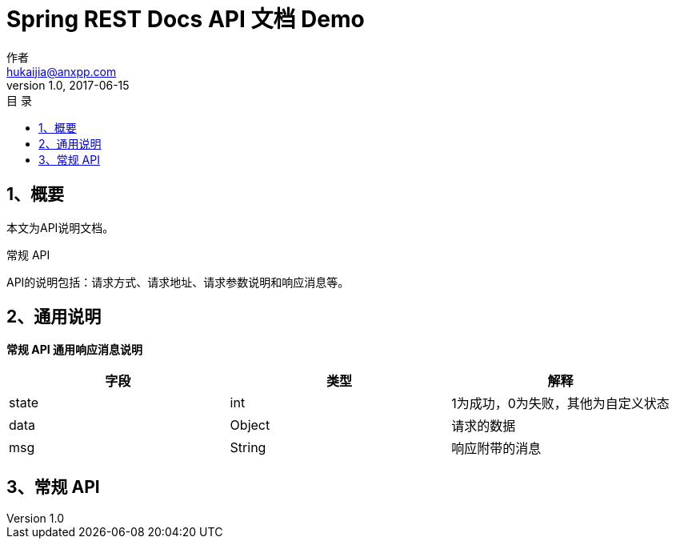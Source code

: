 = Spring REST Docs API 文档 Demo
作者 <hukaijia@anxpp.com>
v1.0, 2017-06-15
:toc: left
:toclevels: 3
:toc-title: 目  录
:doctype: book
:icons: font
:operation-curl-request-title: Curl 请求
:operation-httpie-request-title: HTTPie 请求
:operation-http-request-title: Http 请求
:operation-request-parameters-title: 请求参数说明
:operation-request-fields-title: 请求参数说明
:operation-http-response-title: Http 响应
:operation-response-fields-title: Http 响应字段说明
:operation-links-title: 相关链接

[[overview]]
== 1、概要
本文为API说明文档。

常规 API

API的说明包括：请求方式、请求地址、请求参数说明和响应消息等。

[[overview-response]]

== 2、通用说明

*常规 API 通用响应消息说明*

|===
| 字段 | 类型 | 解释

| state
| int
| 1为成功，0为失败，其他为自定义状态

| data
| Object
| 请求的数据

| msg
| String
| 响应附带的消息
|===

[[resources-general]]
== 3、常规 API